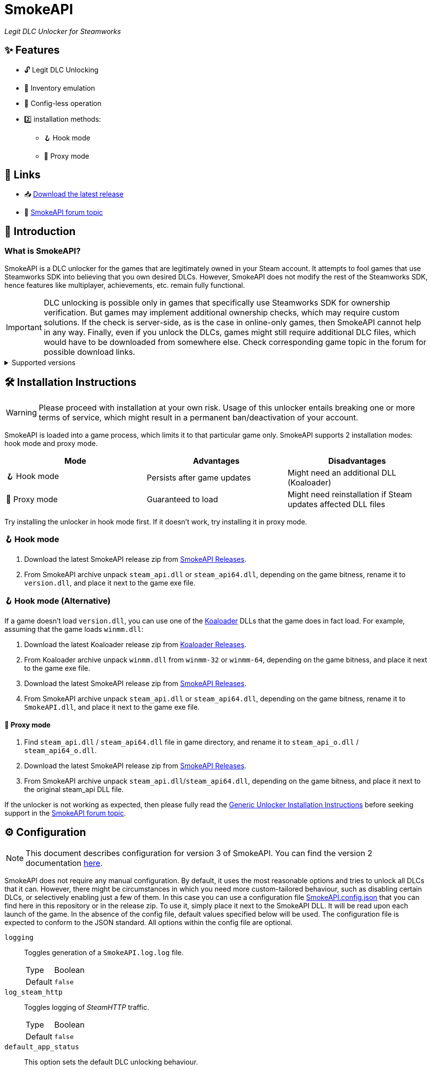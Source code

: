 = SmokeAPI

_Legit DLC Unlocker for Steamworks_

== ✨ Features

* 🔓 Legit DLC Unlocking
* 🛅 Inventory emulation
* 📝 Config-less operation
* 2️⃣ installation methods:
** 🪝 Hook mode
** 🔀 Proxy mode

== 🔗 Links

:forum-topic: https://cs.rin.ru/forum/viewtopic.php?p=2597932#p2597932[SmokeAPI forum topic]

* 📥 https://github.com/acidicoala/SmokeAPI/releases/latest[Download the latest release]

* 💬 {forum-topic}

== 📖 Introduction

=== What is SmokeAPI?

SmokeAPI is a DLC unlocker for the games that are legitimately owned in your Steam account.
It attempts to fool games that use Steamworks SDK into believing that you own desired DLCs.
However, SmokeAPI does not modify the rest of the Steamworks SDK, hence features like multiplayer, achievements, etc. remain fully functional.

IMPORTANT: DLC unlocking is possible only in games that specifically use Steamworks SDK for ownership verification.
But games may implement additional ownership checks, which may require custom solutions.
If the check is server-side, as is the case in online-only games, then SmokeAPI cannot help in any way.
Finally, even if you unlock the DLCs, games might still require additional DLC files, which would have to be downloaded from somewhere else.
Check corresponding game topic in the forum for possible download links.

.Supported versions
[%collapsible]
====
SmokeAPI aims to support all released SteamAPI versions.
When it encountered a new, unsupported interface version, it will fall back on the latest supported version.
Below is a list of supported interface versions:

* ISteamClient v6 — v21. (Versions before 6 did not contain any DLC related interfaces)
* ISteamApps v2 — v8. (Version 1 did not contain any DLC related functions)
* ISteamUser v12 — v23. (Versions before 12 did not contain any DLC related functions)
* ISteamInventory v1 — v3.

Steam inventory does not work in all games with steam inventory because of custom implementation, and online checks.

====

== 🛠 Installation Instructions

WARNING: Please proceed with installation at your own risk.
Usage of this unlocker entails breaking one or more terms of service, which might result in a permanent ban/deactivation of your account.

:koaloader: https://github.com/acidicoala/Koaloader[Koaloader]
:smokeapi_release: https://github.com/acidicoala/SmokeAPI/releases/latest[SmokeAPI Releases]

SmokeAPI is loaded into a game process, which limits it to that particular game only.
SmokeAPI supports 2 installation modes: hook mode and proxy mode.

|===
|Mode |Advantages |Disadvantages

|🪝 Hook mode
|Persists after game updates
|Might need an additional DLL (Koaloader)

|🔀 Proxy mode
|Guaranteed to load
|Might need reinstallation if Steam updates affected DLL files

|===

Try installing the unlocker in hook mode first.
If it doesn't work, try installing it in proxy mode.

=== 🪝 Hook mode

. Download the latest SmokeAPI release zip from {smokeapi_release}.
. From SmokeAPI archive unpack `steam_api.dll` or `steam_api64.dll`, depending on the game bitness, rename it to `version.dll`, and place it next to the game exe file.

=== 🪝 Hook mode (Alternative)

If a game doesn't load `version.dll`, you can use one of the {koaloader} DLLs that the game does in fact load.
For example, assuming that the game loads `winmm.dll`:

. Download the latest Koaloader release zip from https://github.com/acidicoala/Koaloader/releases/latest[Koaloader Releases].
. From Koaloader archive unpack `winmm.dll` from `winmm-32` or `winmm-64`, depending on the game bitness, and place it next to the game exe file.
. Download the latest SmokeAPI release zip from {smokeapi_release}.
. From SmokeAPI archive unpack `steam_api.dll` or `steam_api64.dll`, depending on the game bitness, rename it to `SmokeAPI.dll`, and place it next to the game exe file.

==== 🔀 Proxy mode

. Find `steam_api.dll` / `steam_api64.dll` file in game directory, and rename it to `steam_api_o.dll` / `steam_api64_o.dll`.
. Download the latest SmokeAPI release zip from  {smokeapi_release}.
. From SmokeAPI archive unpack `steam_api.dll`/`steam_api64.dll`, depending on the game bitness, and place it next to the original steam_api DLL file.

If the unlocker is not working as expected, then please fully read the https://gist.github.com/acidicoala/2c131cb90e251f97c0c1dbeaf2c174dc[Generic Unlocker Installation Instructions] before seeking support in the {forum-topic}.

== ⚙ Configuration

NOTE: This document describes configuration for version 3 of SmokeAPI.
You can find the version 2 documentation https://github.com/acidicoala/SmokeAPI/blob/v2.0.5/README.md#-configuration[here].

:fn-app-id: footnote:fn-app-id[App/DLC IDs can be obtained from https://steamdb.info[SteamDB] or https://steambase.io[Steambase]. Keep in mind that you need to be signed in with a steam account in order to see accurate inventory item IDs on that website.]

SmokeAPI does not require any manual configuration.
By default, it uses the most reasonable options and tries to unlock all DLCs that it can.
However, there might be circumstances in which you need more custom-tailored behaviour, such as disabling certain DLCs, or selectively enabling just a few of them.
In this case you can use a configuration file link:res/SmokeAPI.config.json[SmokeAPI.config.json] that you can find here in this repository or in the release zip.
To use it, simply place it next to the SmokeAPI DLL.
It will be read upon each launch of the game.
In the absence of the config file, default values specified below will be used.
The configuration file is expected to conform to the JSON standard.
All options within the config file are optional.

`logging`:: Toggles generation of a `SmokeAPI.log.log` file.
+
[horizontal]
Type::: Boolean
Default::: `false`

`log_steam_http`:: Toggles logging of _SteamHTTP_ traffic.
+
[horizontal]
Type::: Boolean
Default::: `false`

`default_app_status`:: This option sets the default DLC unlocking behaviour.
+
[horizontal]
Possible values:::
+
[horizontal]
`original`:::: Leaves DLC unlock status unmodified, unless specified otherwise.
`unlocked`:::: Unlocks all DLCs in all games, unless specified otherwise.
Type::: String
Default::: `unlocked`

`override_app_status`:: This option overrides the status of all DLCs that belong to a specified app ID{fn-app-id}.
+
[horizontal]
Possible values::: An object with key-value pairs, where the key corresponds to the app ID, and value to the app status.
Possible app status values are defined in the `default_app_status` option.
Type::: Object
Default::: `{}`

`override_dlc_status`:: This option overrides the status of individual DLCs, regardless of the corresponding app status.
+
[horizontal]
Possible values::: An object with key-value pairs, where the key corresponds to the app ID, and value to the app status.
Possible app status values are defined in the `default_app_status` option.
Furthermore, it is possible to lock even the legitimately locked DLCs by setting the corresponding app status value to `locked`.
Type::: Object
Default::: `{}`

`auto_inject_inventory`:: Toggles whether SmokeAPI should automatically inject a list of all registered inventory items, when a game queries user inventory
+
[horizontal]
Type::: Boolean
Default::: `true`

`extra_inventory_items`:: A list of inventory items IDs{fn-app-id} that will be added in addition to the automatically injected items.
+
[horizontal]
Type::: Array (of Integers)
Default::: `[]`

=== Advanced options

`$version`:: A technical field reserved for use by tools like GUI config editors.
Do not modify this value.
+
[horizontal]
Type::: Integer
Default::: `3`

`extra_dlcs`:: See <<How SmokeAPI works in games with large number of DLCs>> to understand the use case for this option.
+
[horizontal]
Possible values::: An object with key-value pairs, where the key corresponds to the app ID, and value to the object that contains DLC IDs.
The format is the same as in the aforementioned GitHub config.
Type::: Object
Default::: `{}`

.Complete example
[%collapsible]
====
[source,json]
----
{
  "$version": 4,
  "logging": true,
  "log_steam_http": true,
  "default_app_status": "unlocked",
  "override_app_status": {
    "1234": "original",
    "4321": "unlocked"
  },
  "override_dlc_status": {
    "1234": "original",
    "4321": "unlocked",
    "5678": "locked"
  },
  "auto_inject_inventory": true,
  "extra_inventory_items": [],
  "extra_dlcs": {
    "1234": {
      "dlcs": {
        "56789": "Example DLC 1"
      }
    },
    "4321": {
      "dlcs": {
        "98765": "Example DLC 2",
        "98766": "Example DLC 3"
      }
    }
  }
}
----
====

== Extra info

=== How SmokeAPI works in games with large number of DLCs

Some games that have a large number of DLCs begin ownership verification by querying the Steamworks API for a list of all available DLCs.
Once the game receives the list, it will go over each item and check the ownership.
The issue arises from the fact that response from Steamworks SDK may max out at 64, depending on how much unowned DLCs the user has.
To alleviate this issue, SmokeAPI will make a web request to Steam API for a full list of DLCs, which works well most of the time.
Unfortunately, even the web API does not solve all of our problems, because it will return only DLCs that are available in Steam store.
This means that DLCs without a dedicated store offer, such as pre-order DLCs will be left out.
That's where the `extra_dlcs` config option comes into play.
You can specify those missing DLC IDs there, and SmokeAPI will make them available to the game.
However, this introduces the need for manual configuration, which goes against the ideals of this project.
To remedy this issue SmokeAPI will also fetch a https://github.com/acidicoala/public-entitlements/blob/main/steam/v2/dlc.json[manually maintained list of extra DLCs] stored in a GitHub repository.
The purpose of this document is to contain all the DLC IDs that are lacking a Steam store page.
This enables SmokeAPI to unlock all DLCs without any config file at all.
Feel free to report in the {forum-topic} games that have more than 64 DLCs,
_and_ have DLCs without a dedicated store page.
They will be added to the list of missing DLC IDs to facilitate config-less operation.

== 🏗️ Building from source

=== 🚦 Requirements

:vs-bt-2022: https://visualstudio.microsoft.com/downloads/#build-tools-for-visual-studio-2022[Visual Studio Build Tools 2022]

* CMake v3.24 (Make sure that cmake is available from powershell)
* {vs-bt-2022} with `Desktop Development for C++` workload installed
** Tested on Windows 11 SDK (10.0.26100.4188)

=== 👨‍💻 Commands

Build the project

----
.\build.ps1 <arch> <config>
----

where

[horizontal]
arch::: `32` or `64`
config::: `Debug` or `Release`

For example:

----
.\build.ps1 64 Release
----

== 🐞 Known issues

* Crashes on startup in Project Winter in hook mode (proxy mode works fine).

== 📚 Open-Source libraries

* https://github.com/batterycenter/embed[batterycenter/embed]
* https://github.com/bshoshany/thread-pool[bshoshany/thread-pool]
* + https://github.com/acidicoala/Koalabox?tab=readme-ov-file#-open-source-libraries[libraries used by KoalaBox]

== 📄 License

This software is licensed under the https://unlicense.org/[Unlicense], terms of which are available in link:UNLICENSE.txt[UNLICENSE.txt]

